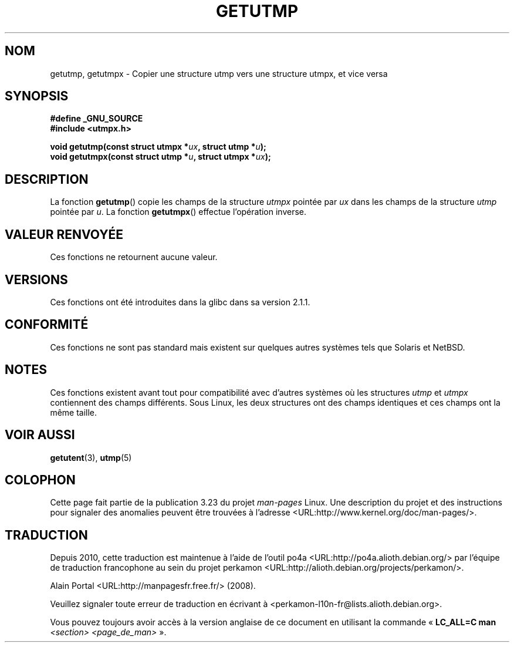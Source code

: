 .\" Copyright (c) 2008, Linux Foundation, written by Michael Kerrisk
.\"     <mtk.manpages@gmail.com>
.\"
.\" Permission is granted to make and distribute verbatim copies of this
.\" manual provided the copyright notice and this permission notice are
.\" preserved on all copies.
.\"
.\" Permission is granted to copy and distribute modified versions of this
.\" manual under the conditions for verbatim copying, provided that the
.\" entire resulting derived work is distributed under the terms of a
.\" permission notice identical to this one.
.\"
.\" Since the Linux kernel and libraries are constantly changing, this
.\" manual page may be incorrect or out-of-date.  The author(s) assume no
.\" responsibility for errors or omissions, or for damages resulting from
.\" the use of the information contained herein.  The author(s) may not
.\" have taken the same level of care in the production of this manual,
.\" which is licensed free of charge, as they might when working
.\" professionally.
.\"
.\" Formatted or processed versions of this manual, if unaccompanied by
.\" the source, must acknowledge the copyright and authors of this work.
.\"
.\"*******************************************************************
.\"
.\" This file was generated with po4a. Translate the source file.
.\"
.\"*******************************************************************
.TH GETUTMP 3 "2 juillet 2008" Linux "Manuel du programmeur Linux"
.SH NOM
getutmp, getutmpx \- Copier une structure utmp vers une structure utmpx, et
vice versa
.SH SYNOPSIS
.nf
\fB#define _GNU_SOURCE\fP
\fB#include <utmpx.h>\fP

\fB void getutmp(const struct utmpx *\fP\fIux\fP\fB, struct utmp *\fP\fIu\fP\fB);\fP
\fB void getutmpx(const struct utmp *\fP\fIu\fP\fB, struct utmpx *\fP\fIux\fP\fB);\fP
.fi
.SH DESCRIPTION
La fonction \fBgetutmp\fP() copie les champs de la structure \fIutmpx\fP pointée
par \fIux\fP dans les champs de la structure \fIutmp\fP pointée par \fIu\fP. La
fonction \fBgetutmpx\fP() effectue l'opération inverse.
.SH "VALEUR RENVOYÉE"
Ces fonctions ne retournent aucune valeur.
.SH VERSIONS
Ces fonctions ont été introduites dans la glibc dans sa version\ 2.1.1.
.SH CONFORMITÉ
Ces fonctions ne sont pas standard mais existent sur quelques autres
systèmes tels que Solaris et NetBSD.
.SH NOTES
.\" e.g., on Solaris, the utmpx structure is rather larger than utmp.
Ces fonctions existent avant tout pour compatibilité avec d'autres systèmes
où les structures \fIutmp\fP et \fIutmpx\fP contiennent des champs
différents. Sous Linux, les deux structures ont des champs identiques et ces
champs ont la même taille.
.SH "VOIR AUSSI"
\fBgetutent\fP(3), \fButmp\fP(5)
.SH COLOPHON
Cette page fait partie de la publication 3.23 du projet \fIman\-pages\fP
Linux. Une description du projet et des instructions pour signaler des
anomalies peuvent être trouvées à l'adresse
<URL:http://www.kernel.org/doc/man\-pages/>.
.SH TRADUCTION
Depuis 2010, cette traduction est maintenue à l'aide de l'outil
po4a <URL:http://po4a.alioth.debian.org/> par l'équipe de
traduction francophone au sein du projet perkamon
<URL:http://alioth.debian.org/projects/perkamon/>.
.PP
Alain Portal <URL:http://manpagesfr.free.fr/>\ (2008).
.PP
Veuillez signaler toute erreur de traduction en écrivant à
<perkamon\-l10n\-fr@lists.alioth.debian.org>.
.PP
Vous pouvez toujours avoir accès à la version anglaise de ce document en
utilisant la commande
«\ \fBLC_ALL=C\ man\fR \fI<section>\fR\ \fI<page_de_man>\fR\ ».
